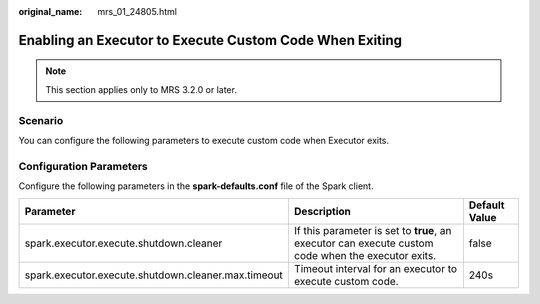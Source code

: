 :original_name: mrs_01_24805.html

.. _mrs_01_24805:

Enabling an Executor to Execute Custom Code When Exiting
========================================================

.. note::

   This section applies only to MRS 3.2.0 or later.

Scenario
--------

You can configure the following parameters to execute custom code when Executor exits.

Configuration Parameters
------------------------

Configure the following parameters in the **spark-defaults.conf** file of the Spark client.

+-----------------------------------------------------+----------------------------------------------------------------------------------------------------+---------------+
| Parameter                                           | Description                                                                                        | Default Value |
+=====================================================+====================================================================================================+===============+
| spark.executor.execute.shutdown.cleaner             | If this parameter is set to **true**, an executor can execute custom code when the executor exits. | false         |
+-----------------------------------------------------+----------------------------------------------------------------------------------------------------+---------------+
| spark.executor.execute.shutdown.cleaner.max.timeout | Timeout interval for an executor to execute custom code.                                           | 240s          |
+-----------------------------------------------------+----------------------------------------------------------------------------------------------------+---------------+
